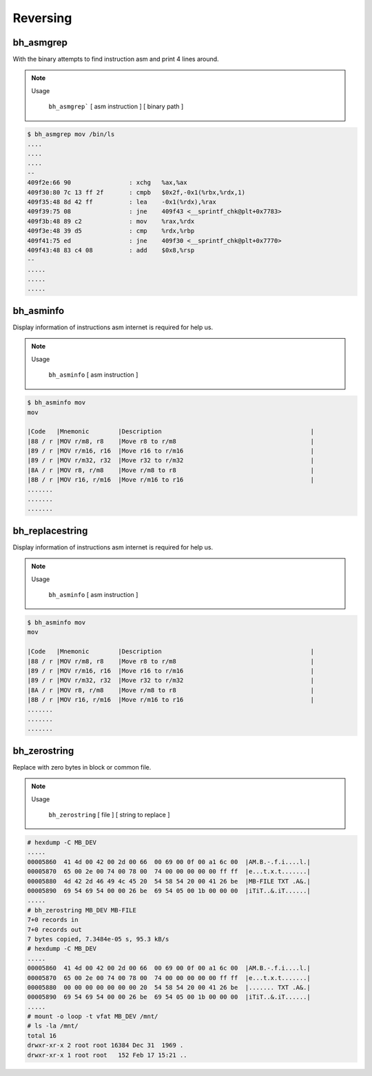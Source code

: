 Reversing
=========

bh_asmgrep
----------

With the binary attempts to find instruction asm and print 4 lines around.


.. note::

    Usage

        ``bh_asmgrep``` [ asm instruction ] [ binary path ] 

.. code-block:: bash 
    
    $ bh_asmgrep mov /bin/ls 
    ....
    ....
    ....
    --
    409f2e:66 90                : xchg   %ax,%ax
    409f30:80 7c 13 ff 2f       : cmpb   $0x2f,-0x1(%rbx,%rdx,1)
    409f35:48 8d 42 ff          : lea    -0x1(%rdx),%rax
    409f39:75 08                : jne    409f43 <__sprintf_chk@plt+0x7783>
    409f3b:48 89 c2             : mov    %rax,%rdx
    409f3e:48 39 d5             : cmp    %rdx,%rbp
    409f41:75 ed                : jne    409f30 <__sprintf_chk@plt+0x7770>
    409f43:48 83 c4 08          : add    $0x8,%rsp
    -- 
    .....
    .....
    .....


bh_asminfo
----------

Display information of instructions asm internet is required for help us.

.. note::

    Usage
    
        ``bh_asminfo`` [ asm instruction ]

.. code-block:: bash 

    $ bh_asminfo mov 
    mov
                                                                              
    |Code   |Mnemonic        |Description                                         |
    |88 / r |MOV r/m8, r8    |Move r8 to r/m8                                     |
    |89 / r |MOV r/m16, r16  |Move r16 to r/m16                                   |
    |89 / r |MOV r/m32, r32  |Move r32 to r/m32                                   |
    |8A / r |MOV r8, r/m8    |Move r/m8 to r8                                     |
    |8B / r |MOV r16, r/m16  |Move r/m16 to r16                                   |
    .......
    .......
    .......


bh_replacestring
----------

Display information of instructions asm internet is required for help us.

.. note::

    Usage
    
        ``bh_asminfo`` [ asm instruction ]

.. code-block:: bash 

    $ bh_asminfo mov 
    mov
                                                                              
    |Code   |Mnemonic        |Description                                         |
    |88 / r |MOV r/m8, r8    |Move r8 to r/m8                                     |
    |89 / r |MOV r/m16, r16  |Move r16 to r/m16                                   |
    |89 / r |MOV r/m32, r32  |Move r32 to r/m32                                   |
    |8A / r |MOV r8, r/m8    |Move r/m8 to r8                                     |
    |8B / r |MOV r16, r/m16  |Move r/m16 to r16                                   |
    .......
    .......
    .......


bh_zerostring
----------

Replace with zero bytes in block or common file.

.. note::

    Usage
    
        ``bh_zerostring`` [ file ] [ string to replace ]

.. code-block:: bash 

    # hexdump -C MB_DEV
    .....
    00005860  41 4d 00 42 00 2d 00 66  00 69 00 0f 00 a1 6c 00  |AM.B.-.f.i....l.|
    00005870  65 00 2e 00 74 00 78 00  74 00 00 00 00 00 ff ff  |e...t.x.t.......|
    00005880  4d 42 2d 46 49 4c 45 20  54 58 54 20 00 41 26 be  |MB-FILE TXT .A&.|
    00005890  69 54 69 54 00 00 26 be  69 54 05 00 1b 00 00 00  |iTiT..&.iT......|
    .....
    # bh_zerostring MB_DEV MB-FILE
    7+0 records in
    7+0 records out
    7 bytes copied, 7.3484e-05 s, 95.3 kB/s
    # hexdump -C MB_DEV 
    .....
    00005860  41 4d 00 42 00 2d 00 66  00 69 00 0f 00 a1 6c 00  |AM.B.-.f.i....l.|
    00005870  65 00 2e 00 74 00 78 00  74 00 00 00 00 00 ff ff  |e...t.x.t.......|
    00005880  00 00 00 00 00 00 00 20  54 58 54 20 00 41 26 be  |....... TXT .A&.|
    00005890  69 54 69 54 00 00 26 be  69 54 05 00 1b 00 00 00  |iTiT..&.iT......|
    .....
    # mount -o loop -t vfat MB_DEV /mnt/
    # ls -la /mnt/
    total 16
    drwxr-xr-x 2 root root 16384 Dec 31  1969 .
    drwxr-xr-x 1 root root   152 Feb 17 15:21 ..

